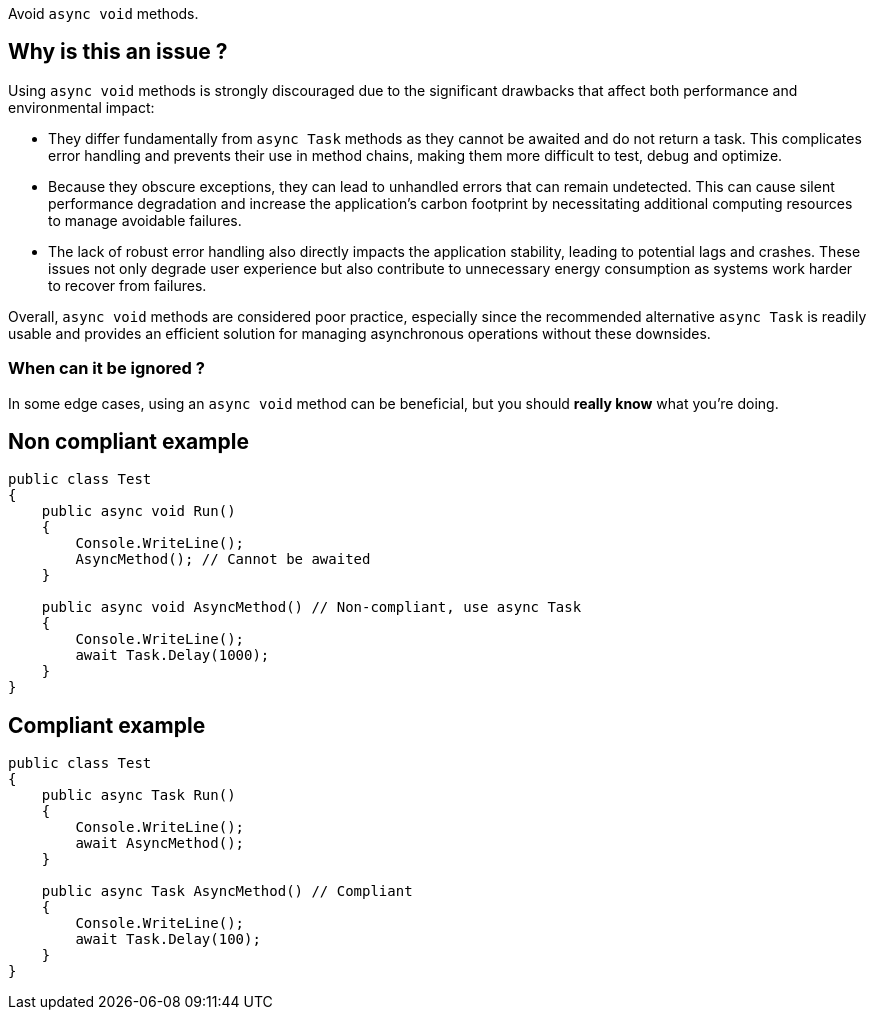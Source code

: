 :!sectids:

Avoid `async void` methods.

== Why is this an issue ?

Using `async void` methods is strongly discouraged due to the significant drawbacks that affect both performance and environmental impact:

* They differ fundamentally from `async Task` methods as they cannot be awaited and do not return a task. This complicates error handling and prevents their use in method chains, making them more difficult to test, debug and optimize.
* Because they obscure exceptions, they can lead to unhandled errors that can remain undetected. This can cause silent performance degradation and increase the application's carbon footprint by necessitating additional computing resources to manage avoidable failures.
* The lack of robust error handling also directly impacts the application stability, leading to potential lags and crashes. These issues not only degrade user experience but also contribute to unnecessary energy consumption as systems work harder to recover from failures.

Overall, `async void` methods are considered poor practice, especially since the recommended alternative `async Task` is readily usable and provides an efficient solution for managing asynchronous operations without these downsides.

=== When can it be ignored ?

In some edge cases, using an `async void` method can be beneficial, but you should **really know** what you're doing.

== Non compliant example

[source, cs]
----
public class Test
{
    public async void Run()
    {
        Console.WriteLine();
        AsyncMethod(); // Cannot be awaited
    }

    public async void AsyncMethod() // Non-compliant, use async Task
    {
        Console.WriteLine();
        await Task.Delay(1000);
    }
}
----

== Compliant example

[source, cs]
----
public class Test
{
    public async Task Run()
    {
        Console.WriteLine();
        await AsyncMethod();
    }

    public async Task AsyncMethod() // Compliant
    {
        Console.WriteLine();
        await Task.Delay(100);
    }
}
----
